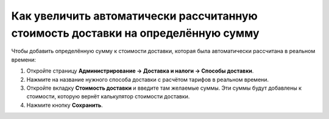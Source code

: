 *********************************************************************************
Как увеличить автоматически рассчитанную стоимость доставки на определённую сумму
*********************************************************************************

Чтобы добавить определённую сумму к стоимости доставки, которая была автоматически рассчитана в реальном времени:

#. Откройте страницу **Администрирование → Доставка и налоги → Способы доставки**.

#. Нажмите на название нужного способа доставки с расчётом тарифов в реальном времени.

#. Откройте вкладку **Стоимость доставки** и введите там желаемые суммы. Эти суммы будут добавлены к стоимости, которую вернёт калькулятор стоимости доставки.

#. Нажмите кнопку **Сохранить**.

   .. fancybox:: img/extra_amount.png
       :alt: Дополнительная сумма поверх стоимости доставки в CS-Cart.
